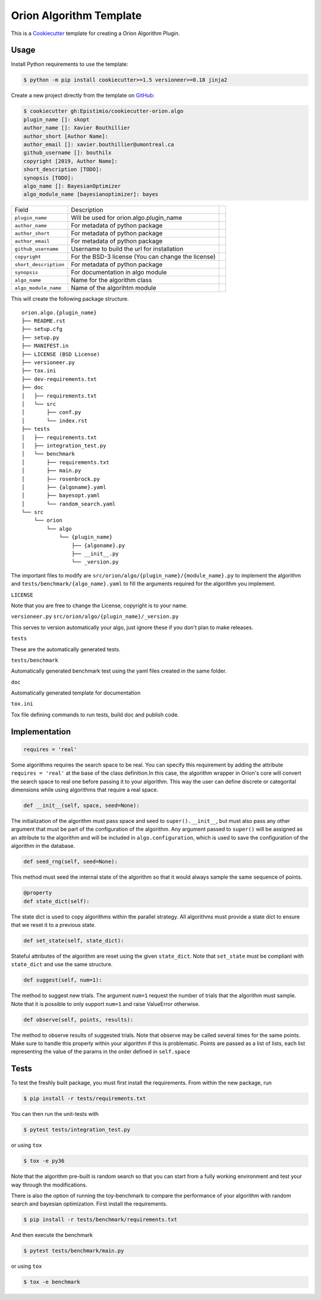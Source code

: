 =========================
Orion Algorithm Template
=========================

 .. _travis: https://travis-ci.org/Epistimio/cookiecutter-orion.algo
 .. |travis.png| image:: https://travis-ci.org/Epistimio/cookiecutter-orion.algo.png
    :alt: Travis CI build status
    :target: `travis`_

|travis.png|

.. _Cookiecutter: http://cookiecutter.readthedocs.org
.. _Python Packaging User Guide: https://packaging.python.org/en/latest/distributing.html#configuring-your-project
.. _Packaging a Python library: http://blog.ionelmc.ro/2014/05/25/python-packaging


This is a `Cookiecutter`_ template for creating a Orion Algorithm Plugin.


Usage
=====

.. _GitHub: https://github.com/Epistimio/cookiecutter-orion.algo


Install Python requirements to use the template:

.. code-block:: console

    $ python -m pip install cookiecutter>=1.5 versioneer>=0.18 jinja2


Create a new project directly from the template on `GitHub`_:

.. code-block:: console
   
    $ cookiecutter gh:Epistimio/cookiecutter-orion.algo
    plugin_name []: skopt
    author_name []: Xavier Bouthillier
    author_short [Author Name]:
    author_email []: xavier.bouthillier@umontreal.ca
    github_username []: bouthilx
    copyright [2019, Author Name]:
    short_description [TODO]:
    synopsis [TODO]:
    algo_name []: BayesianOptimizer
    algo_module_name [bayesianoptimizer]: bayes

+-----------------------+--------------------------------------------+--+
| Field                 | Description                                |  |
+-----------------------+--------------------------------------------+--+
| ``plugin_name``       | Will be used for orion.algo.plugin_name    |  |
+-----------------------+--------------------------------------------+--+
| ``author_name``       | For metadata of python package             |  |
+-----------------------+--------------------------------------------+--+
| ``author_short``      | For metadata of python package             |  |
+-----------------------+--------------------------------------------+--+
| ``author_email``      | For metadata of python package             |  |
+-----------------------+--------------------------------------------+--+
| ``github_username``   | Username to build the url for installation |  |
+-----------------------+--------------------------------------------+--+
| ``copyright``         | For the BSD-3 license                      |  |
|                       | (You can change the license)               |  |
+-----------------------+--------------------------------------------+--+
| ``short_description`` | For metadata of python package             |  |
+-----------------------+--------------------------------------------+--+
| ``synopsis``          | For documentation in algo module           |  |
+-----------------------+--------------------------------------------+--+
| ``algo_name``         | Name for the algorithm class               |  |
+-----------------------+--------------------------------------------+--+
| ``algo_module_name``  | Name of the algorihtm module               |  |
+-----------------------+--------------------------------------------+--+

This will create the following package structure.

::

    orion.algo.{plugin_name}
    ├── README.rst
    ├── setup.cfg
    ├── setup.py
    ├── MANIFEST.in
    ├── LICENSE (BSD License)
    ├── versioneer.py 
    ├── tox.ini
    ├── dev-requirements.txt
    ├── doc
    │   ├── requirements.txt
    │   └── src
    │       ├── conf.py
    │       └── index.rst
    ├── tests
    │   ├── requirements.txt
    │   ├── integration_test.py
    │   └── benchmark
    │       ├── requirements.txt
    │       ├── main.py
    │       ├── rosenbrock.py
    │       ├── {algoname}.yaml
    │       ├── bayesopt.yaml
    │       └── random_search.yaml
    └── src
        └── orion
            └── algo
                └── {plugin_name}
                    ├── {algoname}.py
                    ├── __init__.py
                    └── _version.py

The important files to modify are ``src/orion/algo/{plugin_name}/{module_name}.py`` to implement the
algorithm and ``tests/benchmark/{algo_name}.yaml`` to fill the arguments required for the algorithm
you implement.

``LICENSE``

Note that you are free to change the License, copyright is to your name.

``versioneer.py``
``src/orion/algo/{plugin_name}/_version.py``

This serves to version automatically your algo, just ignore these if you don't plan to make releases.

``tests``

These are the automatically generated tests.

``tests/benchmark``

Automatically generated benchmark test using the yaml files created in the same folder.

``doc``

Automatically generated template for documentation

``tox.ini``

Tox file defining commands to run tests, build doc and publish code.

Implementation
==============

.. code-block:: python

    requires = 'real'

Some algorithms requires the search space to be real. You can specify this requirement by adding the
attribute ``requires = 'real'`` at the base of the class definition.In this case, the algorithm
wrapper in Orion's core will convert the search space to real one before passing it to your
algorithm. This way the user can define discrete or categorital dimensions while using algorithms
that require a real space.

.. code-block:: python

    def __init__(self, space, seed=None):

The initialization of the algorithm must pass space and seed to ``super().__init__``, but must also
pass any other argument that must be part of the configuration of the algorithm. Any argument passed
to ``super()`` will be assigned as an attribute to the algorithm and will be included in
``algo.configuration``, which is used to save the configuration of the algorithm in the database.


.. code-block:: python

    def seed_rng(self, seed=None):

This method must seed the internal state of the algorithm so that it would always sample the same
sequence of points.

.. code-block:: python

    @property
    def state_dict(self):

The state dict is used to copy algorithms within the parallel strategy. All algorithms must provide
a state dict to ensure that we reset it to a previous state.

.. code-block:: python

    def set_state(self, state_dict):

Stateful attributes of the algorithm are reset using the given ``state_dict``. Note that
``set_state`` must be compliant with ``state_dict`` and use
the same structure.

.. code-block:: python

    def suggest(self, num=1):

The method to suggest new trials. The argument ``num=1``
request the number of trials that the algorithm must sample. Note that it is possible to only
support ``num=1`` and raise ValueError otherwise.

.. code-block:: python

    def observe(self, points, results):

The method to observe results of suggested trials. Note that observe may be called several times for
the same points. Make sure to handle this properly within your algorithm if this is problematic.
Points are passed as a list of lists, each list representing the value of the params in the order
defined in ``self.space``

Tests
=====

To test the freshly built package, you must first install the requirements. From within the new
package, run

.. code-block:: console

    $ pip install -r tests/requirements.txt

You can then run the unit-tests with 

.. code-block:: console

    $ pytest tests/integration_test.py

or using ``tox``

.. code-block:: console

    $ tox -e py36

Note that the algorithm pre-built is random search so that you can start from a fully working
environment and test your way through the modifications.

There is also the option of running the toy-benchmark to compare the performance of your algorithm
with random search and bayesian optimization. First install the requirements.

.. code-block:: console

    $ pip install -r tests/benchmark/requirements.txt

And then execute the benchmark

.. code-block:: console

    $ pytest tests/benchmark/main.py

or using ``tox``

.. code-block:: console

    $ tox -e benchmark
